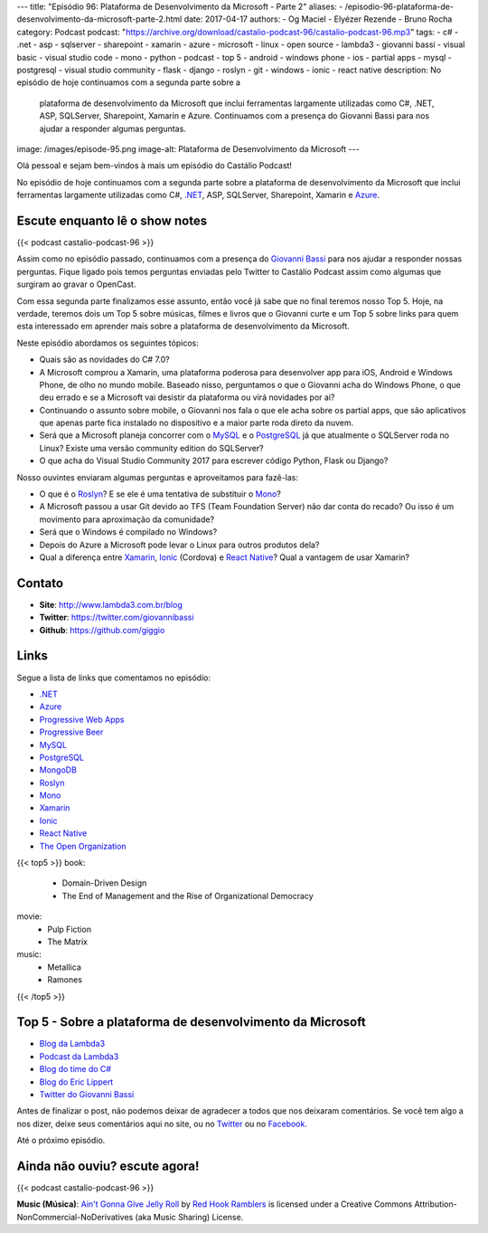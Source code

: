 ---
title: "Episódio 96: Plataforma de Desenvolvimento da Microsoft - Parte 2"
aliases:
- /episodio-96-plataforma-de-desenvolvimento-da-microsoft-parte-2.html
date: 2017-04-17
authors:
- Og Maciel
- Elyézer Rezende
- Bruno Rocha
category: Podcast
podcast: "https://archive.org/download/castalio-podcast-96/castalio-podcast-96.mp3"
tags:
- c#
- .net
- asp
- sqlserver
- sharepoint
- xamarin
- azure
- microsoft
- linux
- open source
- lambda3
- giovanni bassi
- visual basic
- visual studio code
- mono
- python
- podcast
- top 5
- android
- windows phone
- ios
- partial apps
- mysql
- postgresql
- visual studio community
- flask
- django
- roslyn
- git
- windows
- ionic
- react native
description: No episódio de hoje continuamos com a segunda parte sobre a
              plataforma de desenvolvimento da Microsoft que inclui ferramentas
              largamente utilizadas como C#, .NET, ASP, SQLServer, Sharepoint,
              Xamarin e Azure. Continuamos com a presença do Giovanni Bassi
              para nos ajudar a responder algumas perguntas.
image: /images/episode-95.png
image-alt: Plataforma de Desenvolvimento da Microsoft
---

Olá pessoal e sejam bem-vindos à mais um episódio do Castálio Podcast!

No episódio de hoje continuamos com a segunda parte sobre a plataforma de
desenvolvimento da Microsoft que inclui ferramentas largamente utilizadas como
C#, `.NET`_, ASP, SQLServer, Sharepoint, Xamarin e `Azure`_.

.. more

Escute enquanto lê o show notes
-------------------------------

{{< podcast castalio-podcast-96 >}}

.. raw:: html

    <br />

Assim como no episódio passado, continuamos com a presença do `Giovanni Bassi
<https://twitter.com/giovannibassi>`_ para nos ajudar a responder nossas
perguntas. Fique ligado pois temos perguntas enviadas pelo Twitter to Castálio
Podcast assim como algumas que surgiram ao gravar o OpenCast.

Com essa segunda parte finalizamos esse assunto, então você já sabe que no
final teremos nosso Top 5. Hoje, na verdade, teremos dois um Top 5 sobre
músicas, filmes e livros que o Giovanni curte e um Top 5 sobre links para quem
esta interessado em aprender mais sobre a plataforma de desenvolvimento da
Microsoft.

Neste episódio abordamos os seguintes tópicos:

* Quais são as novidades do C# 7.0?
* A Microsoft comprou a Xamarin, uma plataforma poderosa para desenvolver app
  para iOS, Android e Windows Phone, de olho no mundo mobile. Baseado nisso,
  perguntamos o que o Giovanni acha do Windows Phone, o que deu errado e se a
  Microsoft vai desistir da plataforma ou virá novidades por ai?
* Continuando o assunto sobre mobile, o Giovanni nos fala o que ele acha sobre
  os partial apps, que são aplicativos que apenas parte fica instalado no
  dispositivo e a maior parte roda direto da nuvem.
* Será que a Microsoft planeja concorrer com o `MySQL`_ e o `PostgreSQL`_ já
  que atualmente o SQLServer roda no Linux? Existe uma versão community
  edition do SQLServer?
* O que acha do Visual Studio Community 2017 para escrever código Python, Flask
  ou Django?

Nosso ouvintes enviaram algumas perguntas e aproveitamos para fazê-las:

* O que é o `Roslyn`_? E se ele é uma tentativa de substituir o `Mono`_?
* A Microsoft passou a usar Git devido ao TFS (Team Foundation Server) não dar
  conta do recado? Ou isso é um movimento para aproximação da comunidade?
* Será que o Windows é compilado no Windows?
* Depois do Azure a Microsoft pode levar o Linux para outros produtos dela?
* Qual a diferença entre `Xamarin`_, `Ionic`_ (Cordova) e `React Native`_? Qual
  a vantagem de usar Xamarin?

Contato
-------

* **Site**: http://www.lambda3.com.br/blog
* **Twitter**: https://twitter.com/giovannibassi
* **Github**: https://github.com/giggio

Links
-----

Segue a lista de links que comentamos no episódio:

* `.NET`_
* `Azure`_
* `Progressive Web Apps`_
* `Progressive Beer`_
* `MySQL`_
* `PostgreSQL`_
* `MongoDB`_
* `Roslyn`_
* `Mono`_
* `Xamarin`_
* `Ionic`_
* `React Native`_
* `The Open Organization`_

{{< top5 >}}
book:
    * Domain-Driven Design
    * The End of Management and the Rise of Organizational Democracy
movie:
    * Pulp Fiction
    * The Matrix
music:
    * Metallica
    * Ramones
{{< /top5 >}}

Top 5 - Sobre a plataforma de desenvolvimento da Microsoft
----------------------------------------------------------

* `Blog da Lambda3`_
* `Podcast da Lambda3`_
* `Blog do time do C#`_
* `Blog do Eric Lippert`_
* `Twitter do Giovanni Bassi`_

Antes de finalizar o post, não podemos deixar de agradecer a todos que nos
deixaram comentários. Se você tem algo a nos dizer, deixe seus comentários aqui
no site, ou no `Twitter <https://twitter.com/castaliopod>`_ ou no `Facebook
<https://www.facebook.com/castaliopod>`_.

Até o próximo episódio.

Ainda não ouviu? escute agora!
------------------------------

{{< podcast castalio-podcast-96 >}}

.. class:: alert alert-info

    **Music (Música)**: `Ain't Gonna Give Jelly Roll`_ by `Red Hook Ramblers`_ is licensed under a Creative Commons Attribution-NonCommercial-NoDerivatives (aka Music Sharing) License.

.. Mentioned

.. _.NET: https://en.wikipedia.org/wiki/.NET_Framework
.. _Azure: https://azure.microsoft.com
.. _Progressive Web Apps: https://pwa.rocks/
.. _Progressive Beer: https://deanhume.github.io/beer/
.. _MySQL: https://www.mysql.com/
.. _PostgreSQL: https://www.postgresql.org/
.. _MongoDB: https://www.mongodb.com/
.. _Roslyn: https://github.com/dotnet/roslyn
.. _Mono: http://www.mono-project.com/
.. _Xamarin: https://www.xamarin.com/
.. _Ionic: http://ionicframework.com/
.. _React Native: http://facebook.github.io/react-native/
.. _The Open Organization: https://www.goodreads.com/book/show/23258978-the-open-organization
.. _Blog da Lambda3: http://www.lambda3.com.br/blog
.. _Podcast da Lambda3: http://www.lambda3.com.br/lambda3-podcast/
.. _Blog do time do C#: https://blogs.msdn.microsoft.com/csharpfaq/
.. _Blog do Eric Lippert: https://ericlippert.com/
.. _Twitter do Giovanni Bassi: https://twitter.com/giovannibassi

.. Footer
.. _Ain't Gonna Give Jelly Roll: http://freemusicarchive.org/music/Red_Hook_Ramblers/Live__WFMU_on_Antique_Phonograph_Music_Program_with_MAC_Feb_8_2011/Red_Hook_Ramblers_-_12_-_Aint_Gonna_Give_Jelly_Roll
.. _Red Hook Ramblers: http://www.redhookramblers.com/

